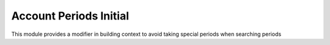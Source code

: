 Account Periods Initial
=======================

This module provides a modifier in building context to avoid taking special
periods when searching periods 
